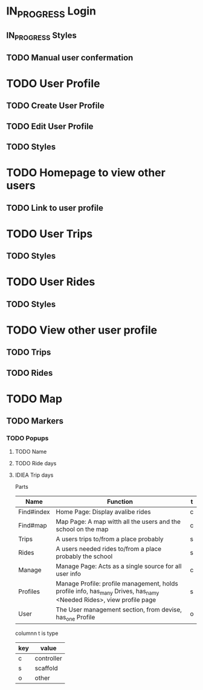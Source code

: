 * IN_PROGRESS Login
** IN_PROGRESS Styles
** TODO Manual user confermation
* TODO User Profile
** TODO Create User Profile
** TODO Edit User Profile
** TODO Styles
* TODO Homepage to view other users
** TODO Link to user profile
* TODO User Trips
** TODO Styles
* TODO User Rides
** TODO Styles
* TODO View other user profile
** TODO Trips
** TODO Rides
* TODO Map
** TODO Markers
*** TODO Popups
**** TODO Name
**** TODO Ride days
**** IDIEA Trip days

Parts
| Name       | Function                                                                                                            | t |
|------------+---------------------------------------------------------------------------------------------------------------------+---|
| Find#index | Home Page: Display avalibe rides                                                                                    | c |
| Find#map   | Map Page: A map witth all the users and the school on the map                                                       | c |
| Trips      | A users trips to/from a place probably                                                                              | s |
| Rides      | A users needed rides to/from a place probably the school                                                            | s |
| Manage     | Manage Page: Acts as a single source for all user info                                                              | c |
| Profiles   | Manage Profile: profile management, holds profile info, has_many Drives, has_namy <Needed Rides>, view profile page | s |
| User       | The User management section, from devise, has_one Profile                                                           | o |


columnn t is type
| key | value      |
|-----+------------|
| c   | controller |
| s   | scaffold   |
| o   | other      |
